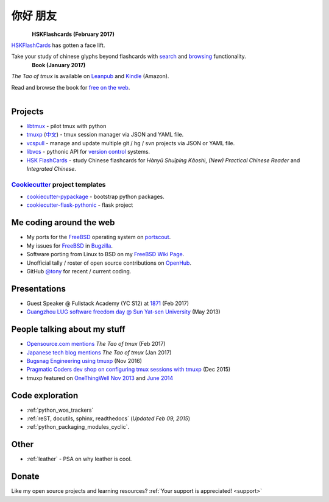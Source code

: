 =========
你好 朋友
=========

.. meta::
    :msvalidate.01: D2AE2505EF80D6586DCCFA29B5B3E0F5

.. container:: book-container

   .. container:: hsk-left

      .. figure:: https://www.hskflashcards.com/assets/img/logo.png
          :align: left
          :target: https://www.hskflashcards.com
          :alt: The Tao of tmux

   .. container:: hsk-right

      **HSKFlashcards (February 2017)**

      `HSKFlashCards <https://www.hskflashcards.com>`_ has gotten a face
      lift.

      Take your study of chinese glyphs beyond flashcards with `search <https://www.hskflashcards.com/search>`_
      and `browsing <https://www.hskflashcards.com/browse>`_ functionality.


.. container:: book-container

   .. container:: leftside-book

      .. figure:: https://s3.amazonaws.com/titlepages.leanpub.com/the-tao-of-tmux/large
          :scale: 100%
          :align: left
          :target: https://leanpub.com/the-tao-of-tmux
          :alt: The Tao of tmux

   .. container:: rightside-book

      **Book (January 2017)**

      *The Tao of tmux* is available on `Leanpub`_ and `Kindle`_ (Amazon).

      Read and browse the book for `free on the web`_.

      .. figure:: _static/img/books/amazon-logo.png
        :scale: 19%
        :align: left
        :target: http://amzn.to/2gPfRhC
        :alt: Amazon Kindle

.. _free on the web: https://leanpub.com/the-tao-of-tmux/read
.. _Leanpub: https://leanpub.com/the-tao-of-tmux
.. _Kindle: http://amzn.to/2gPfRhC

Projects
--------

- `libtmux <https://libtmux.git-pull.com>`_ - pilot tmux with python
- `tmuxp <https://tmuxp.git-pull.com>`_ (`中文 <https://tmuxp.readthedocs.io/zh_CN/latest/>`_)
  - tmux session manager via JSON and YAML file.
- `vcspull <https://vcspull.git-pull.com>`_ - manage and update multiple git / hg / svn projects
  via JSON or YAML file.
- `libvcs <https://libvcs.git-pull.com>`_ - pythonic API for `version
  control <https://en.wikipedia.org/wiki/Version_control>`_ systems.
- `HSK FlashCards <https://www.hskflashcards.com>`_ - study Chinese flashcards
  for *Hànyǔ Shuǐpíng Kǎoshì*, *(New) Practical Chinese Reader* and *Integrated
  Chinese*.

`Cookiecutter`_ project templates
"""""""""""""""""""""""""""""""""

- `cookiecutter-pypackage`_ - bootstrap python packages.
- `cookiecutter-flask-pythonic`_ - flask project

Me coding around the web
------------------------

- My ports for the `FreeBSD`_ operating system on `portscout`_.
- My issues for `FreeBSD`_ in `Bugzilla
  <https://bugs.freebsd.org/bugzilla/buglist.cgi?bug_status=New&bug_status=Open&bug_status=In%20Progress&bug_status=Closed&bug_status=UNCONFIRMED&email1=tony%40git-pull.com&emailassigned_to1=1&emailcc1=1&emaillongdesc1=1&emailreporter1=1&emailtype1=equals&f0=OP&f1=OP&f2=product&f3=component&f4=alias&f5=short_desc&f7=CP&f8=CP&j1=OR&o2=substring&o3=substring&o4=substring&o5=substring&query_format=advanced>`_.
- Software porting from Linux to BSD on my `FreeBSD Wiki Page`_. 
- Unofficial tally / roster of open source contributions on `OpenHub`_.
- GitHub `@tony`_ for recent / current coding.

.. _portscout: https://portscout.freebsd.org/tony@git-pull.com.html
.. _FreeBSD: https://www.freebsd.org
.. _OpenHub: https://openhub.net/accounts/git-pull
.. _FreeBSD Wiki Page: https://wiki.freebsd.org/TonyNarlock
.. _@tony: https://www.github.com/tony

Presentations
-------------

- Guest Speaker @ Fullstack Academy (YC S12) at `1871 <https://1871.com/>`_ (Feb 2017)
- `Guangzhou LUG software freedom day @ Sun Yat-sen University <http://www.gzlug.org/2013%20SFD.html>`_ (May 2013)

People talking about my stuff
-----------------------------

* `Opensource.com mentions <https://opensource.com/article/17/2/quick-introduction-tmux>`_ *The Tao of tmux* (Feb 2017)
* `Japanese tech blog mentions <http://www.softantenna.com/wp/webservice/the-tao-of-tmux/>`_ *The Tao of tmux* (Jan 2017)
* `Bugsnag Engineering using tmuxp <https://blog.bugsnag.com/benefits-of-using-tmux/>`_ (Nov 2016)
* `Pragmatic Coders dev shop on configuring tmux sessions with tmuxp <http://pragmaticcoders.com/blog/tmuxp-preconfigured-sessions/>`_ (Dec 2015)
* tmuxp featured on `OneThingWell <http://onethingwell.org>`_ `Nov 2013 <http://onethingwell.org/post/66093374354/tmuxp>`_ and `June 2014 <http://onethingwell.org/post/88367539965/tmuxp>`_

Code exploration
----------------

- :ref:`python_wos_trackers`
- :ref:`reST, docutils, sphinx, readthedocs` (*Updated Feb 09, 2015*)
- :ref:`python_packaging_modules_cyclic`.

Other
-----

- :ref:`leather` - PSA on why leather is cool.

Donate
------

Like my open source projects and learning resources? :ref:`Your support is appreciated! <support>`

.. _cookiecutter-pypackage: https://github.com/tony/cookiecutter-pypackage
.. _cookiecutter-flask-pythonic: https://github.com/tony/cookiecutter-flask-pythonic
.. _Cookiecutter: https://github.com/audreyr/cookiecutter
